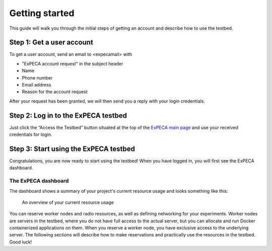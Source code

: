 .. _getting-started:

================
Getting started
================

This guide will walk you through the initial steps of getting an account
and describe how to use the testbed.

.. _getting-started-user:

Step 1: Get a user account
==========================

To get a user account, send an email to <expecamail> with

* "ExPECA account request" in the subject header
* Name
* Phone number
* Email address
* Reason for the account request

After your request has been granted, we will then send you a reply with your login credentials.

Step 2: Log in to the ExPECA testbed
====================================

Just click the “Access the Testbed” button situated at the top of the `ExPECA main page
<https://expeca.proj.kth.se/>`_ and use your received credentials for login.

Step 3: Start using the ExPECA testbed
======================================

Congratulations, you are now ready to start using the testbed! 
When you have logged in, you will first see the ExPECA dashboard.

The ExPECA dashboard
--------------------

The dashboard shows a summary of your project's current resource usage and looks something like this:

.. figure:: dashboard2.png
   :alt: The ExPECA dashboard's resource usage summary
   :figclass: screenshot

   An overview of your current resource usage

You can reserve worker nodes and radio resources, as well as defining networking for your experiments.
Worker nodes are servers in the testbed, where you do not have full access 
to the actual server, but you can allocate and run Docker containerized applications on them.
When you reserve a worker node, you have exclusive access to the underlying server.
The following sections will describe how to make reservations and practically use the resources in the testbed.
Good luck!



